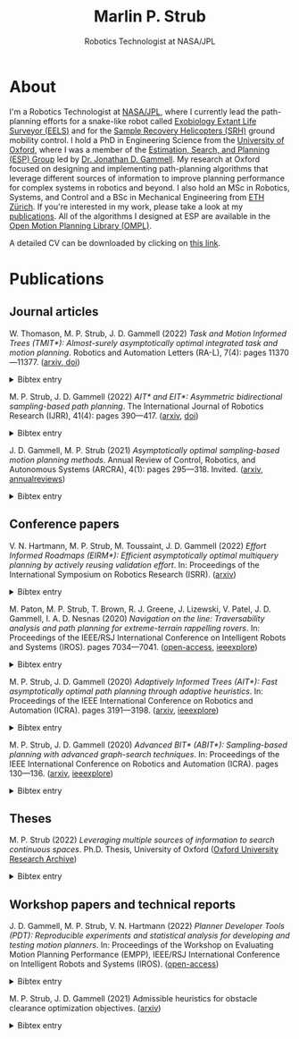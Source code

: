 #+title: Marlin P. Strub
#+subtitle: Robotics Technologist at NASA/JPL

#+attr_html: :width 650px :style border-radius:5px
[[file:./assets/profile_picture.jpg]]

* About

I'm a Robotics Technologist at [[https://www.jpl.nasa.gov/][NASA/JPL]], where I currently lead the path-planning efforts for a snake-like robot called [[https://www-robotics.jpl.nasa.gov/how-we-do-it/systems/exobiology-extant-life-surveyor-eels/][Exobiology Extant Life Surveyor (EELS)]] and  for the [[https://mars.nasa.gov/msr/spacecraft/sample-recovery-helicopters/][Sample Recovery Helicopters (SRH)]] ground mobility control. I hold a PhD in Engineering Science from the [[https://www.ox.ac.uk/][University of Oxford]], where I was a member of the [[https://robotic-esp.com/][Estimation, Search, and Planning (ESP) Group]] led by [[https://robotic-esp.com/people/gammell/][Dr. Jonathan D. Gammell]]. My research at Oxford focused on designing and implementing path-planning algorithms that leverage different sources of information to improve planning performance for complex systems in robotics and beyond. I also hold an MSc in Robotics, Systems, and Control and a BSc in Mechanical Engineering from [[https://ethz.ch/en.html][ETH Zürich]]. If you're interested in my work, please take a look at my [[#publications][publications]]. All of the algorithms I designed at ESP are available in the [[https://ompl.kavrakilab.org/][Open Motion Planning Library (OMPL)]].

A detailed CV can be downloaded by clicking on [[file:assets/cv_marlin_strub.pdf][this link]].

* Publications
:PROPERTIES:
:CUSTOM_ID: publications
:END:

** Journal articles

W. Thomason, M. P. Strub, J. D. Gammell (2022) /Task and Motion Informed Trees (TMIT*): Almost-surely asymptotically optimal integrated task and motion planning/. Robotics and Automation Letters (RA-L), 7(4): pages 11370—11377. ([[https://arxiv.org/abs/2210.09367][arxiv, ]][[https://www.doi.org/10.1109/LRA.2022.3199676][doi]])
#+HTML: <details><summary>Bibtex entry</summary>
#+begin_src bibtex
@Article{thomason_ral22,
  author = {Thomason, Wil and Strub, Marlin P. and Gammell, Jonathan D.},
  title = {{Task} and {Motion} {Informed} {Trees} ({TMIT*}): Almost-surely asymptotically optimal integrated task and motion planning},
  journal = {{IEEE} Robotics and Automation Letters ({RA-L})},
  year = {2022},
  volume = {7},
  number = {4},
  pages = {11370--11377},
  doi = {10.1109/LRA.2022.3199676}
}
#+end_src
#+HTML: </details>

M. P. Strub, J. D. Gammell (2022) /AIT​* and EIT*: Asymmetric bidirectional sampling-based path planning/. The International Journal of Robotics Research (IJRR), 41(4): pages 390—417. ([[https://arxiv.org/abs/2111.01877][arxiv]], [[https://www.doi.org/10.1177/02783649211069572][doi]])
#+HTML: <details><summary>Bibtex entry</summary>
#+begin_src bibtex
@Article{strub_ijrr2021,
  author = {Strub, Marlin P. and Gammell, Jonathan D.}
  title = {{AIT*} and {EIT*}: {Asymmetric} bidirectional sampling-based path planning},
  journal = {The International Journal of Robotics Research ({IJRR})},
  year = {2022},
  volume = {41},
  number = {4},
  pages = {351--457},
  doi = {10.1177/02783649211069572}
}
#+end_src
#+HTML: </details>

J. D. Gammell, M. P. Strub (2021) /Asymptotically optimal sampling-based motion planning methods/. Annual Review of Control, Robotics, and Autonomous Systems (ARCRA), 4(1): pages 295—318. Invited. ([[https://arxiv.org/abs/2009.10484][arxiv]], [[https://www.annualreviews.org/doi/full/10.1146/annurev-control-061920-093753][annualreviews]])
#+HTML: <details><summary>Bibtex entry</summary>
#+begin_src bibtex
@Article{gammell_arcras2021,
  author = {Gammell, Jonathan D. and Strub, Marlin P.},
  title = {Asymptotically optimal sampling-based motion planning methods},
  journal = {Annual Review of Control, Robotics, and Autonomous Systems},
  year = {2021},
  volume = {4},
  number = {1},
  pages = {295--318},
  doi = {10.1146/annurev-control-061920-093753}
}
#+end_src
#+HTML: </details>

** Conference papers

V. N. Hartmann, M. P. Strub, M. Toussaint, J. D. Gammell (2022) /Effort Informed Roadmaps (EIRM*): Efficient asymptotically optimal multiquery planning by actively reusing validation effort/. In: Proceedings of the International Symposium on Robotics Research (ISRR). ([[https://arxiv.org/pdf/2205.08480][arxiv]])
#+HTML: <details><summary>Bibtex entry</summary>
#+begin_src bibtex
@InProceedings{hartmann_arxiv22,
  author = {Hartmann, Valentin N. and Strub, Marlin P. and Toussaint, Marc and Gammell, Jonathan D.},
  title = {{Effort} {Informed} {Roadmaps} ({EIRM*}): {Efficient} asymptotically optimal multiquery planning by actively reusing validation effort},
  booktitle = {Proceedings of the International Symposium on Robotics Research ({ISRR})},
  year = {2022},
  doi = {10.1007/978-3-031-25555-7_37}
}
#+end_src
#+HTML: </details>

M. Paton, M. P. Strub, T. Brown, R. J. Greene, J. Lizewski, V. Patel, J. D. Gammell, I. A. D. Nesnas (2020) /Navigation on the line: Traversability analysis and path planning for extreme-terrain rappelling rovers/. In: Proceedings of the IEEE/RSJ International Conference on Intelligent Robots and Systems (IROS). pages 7034—7041. ([[https://robotic-esp.com/papers/paton_iros20.pdf][open-access]], [[https://ieeexplore.ieee.org/document/9341409][ieeexplore]])
#+HTML: <details><summary>Bibtex entry</summary>
#+begin_src bibtex
@InProceedings{paton_iros2020,
  author = {Paton, Michael and Strub, Marlin P. and Brown, Travis and Greene, Rebecca J. and Lizewski, Jacob and Patel, Vandan and Gammell, Jonathan D. and Nesnas, Issa A.D.},
  title = {Navigation on the line: {Traversability} analysis and path planning for extreme-terrain rappelling rovers},
  booktitle = {Proceedings of the {IEEE}/{RSJ} International Conference on Intelligent Robots and Systems ({IROS})},
  year = {2020},
  pages = {7034--7041},
  doi = {10.1109/IROS45743.2020.9341409}
}
#+end_src
#+HTML: </details>

M. P. Strub, J. D. Gammell (2020) /Adaptively Informed Trees (AIT*): Fast asymptotically optimal path planning through adaptive heuristics/. In: Proceedings of the IEEE International Conference on Robotics and Automation (ICRA). pages 3191—3198. ([[https://arxiv.org/abs/2002.06599][arxiv]], [[https://ieeexplore.ieee.org/document/9197338][ieeexplore]])
#+HTML: <details><summary>Bibtex entry</summary>
#+begin_src bibtex
@InProceedings{strub_icra2020b,
  author = {Strub, Marlin P. and Gammell, Jonathan D.},
  title = {{Adaptively} {Informed} {Trees} ({AIT*}): {Fast} asymptotically optimal path planning through adaptive heuristics},
  booktitle = {Proceedings of the {IEEE} International Conference on Robotics and Automation ({ICRA})},
  year = {2020},
  pages = {3191--3198},
  doi = {10.1109/ICRA40945.2020.9197338}
}
#+end_src
#+HTML: </details>

M. P. Strub, J. D. Gammell (2020) /Advanced BIT* (ABIT*): Sampling-based planning with advanced graph-search techniques/. In: Proceedings of the IEEE International Conference on Robotics and Automation (ICRA). pages 130—136. ([[https://arxiv.org/abs/2002.06589][arxiv]], [[https://ieeexplore.ieee.org/document/9196580][ieeexplore]])
#+HTML: <details><summary>Bibtex entry</summary>
#+begin_src bibtex
@InProceedings{strub_icra2020a,
  author = {Strub, Marlin P. and Gammell, Jonathan D.},
  title = {{Advanced} {BIT*} ({ABIT*}): {Sampling}-based planning with advanced graph-search techniques},
  booktitle = {Proceedings of the {IEEE} International Conference on Robotics and Automation ({ICRA})},
  year = 2020,
  pages = {130--136},
  doi = {10.1109/ICRA40945.2020.9196580},
}
#+end_src
#+HTML: </details>

** Theses

M. P. Strub (2022) /Leveraging multiple sources of information to search continuous spaces/. Ph.D. Thesis, University of Oxford ([[https://ora.ox.ac.uk/objects/uuid:1a241006-0ddd-4829-bdd5-ade7301c863a][Oxford University Research Archive]])
#+HTML: <details><summary>Bibtex entry</summary>
#+begin_src bibtex
@PhDThesis{strub_phd2022,
  author = {Strub, Marlin P.},
  title = {Leveraging multiple sources of information to search continuous spaces},
  school = {University of Oxford},
  year = {2022}
}
#+end_src
#+HTML: </details>

** Workshop papers and technical reports

J. D. Gammell, M. P. Strub, V. N. Hartmann (2022) /Planner Developer Tools (PDT): Reproducible experiments and statistical analysis for developing and testing motion planners/. In: Proceedings of the Workshop on Evaluating Motion Planning Performance (EMPP), IEEE/RSJ International Conference on Intelligent Robots and Systems (IROS). ([[https://robotic-esp.com/papers/gammell_empp22.pdf][open-access]])
#+HTML: <details><summary>Bibtex entry</summary>
#+begin_src bibtex
@InProceedings{gammell_empp22,
  author = {Gammell, Jonathan D. and Strub, Marlin P. and Hartmann, Valentin N.},
  title = {Planner {Developer} {Tools} ({PDT}): Reproducible experiments and statistical analysis for developing and testing motion planners},
  booktitle = {Proceedings of the Workshop on Evaluating Motion Planning Performance ({EMPP}), {IEEE/RSJ} International Conference on Intelligent Robots and Systems ({IROS})},
  year = {2022}
}
#+end_src
#+HTML: </details>

M. P. Strub, J. D. Gammell (2021) Admissible heuristics for obstacle clearance optimization objectives. ([[https://arxiv.org/abs/2104.02298][arxiv]])
#+HTML: <details><summary>Bibtex entry</summary>
#+begin_src bibtex
@TechReport{strub_tr2021,
  author = {Strub, Marlin P. and Gammell, Jonathan D.},
  title = {Admissible heuristics for obstacle clearance optimization objectives},
  institution = {Estimation, Search, and Planning (ESP) Research Group, University of Oxford},
  number = {TR-2021-MPS001},
	note = {arXiv:2104.02298 [cs.RO]},
	year = {2021}
}
#+end_src
#+HTML: </details>
